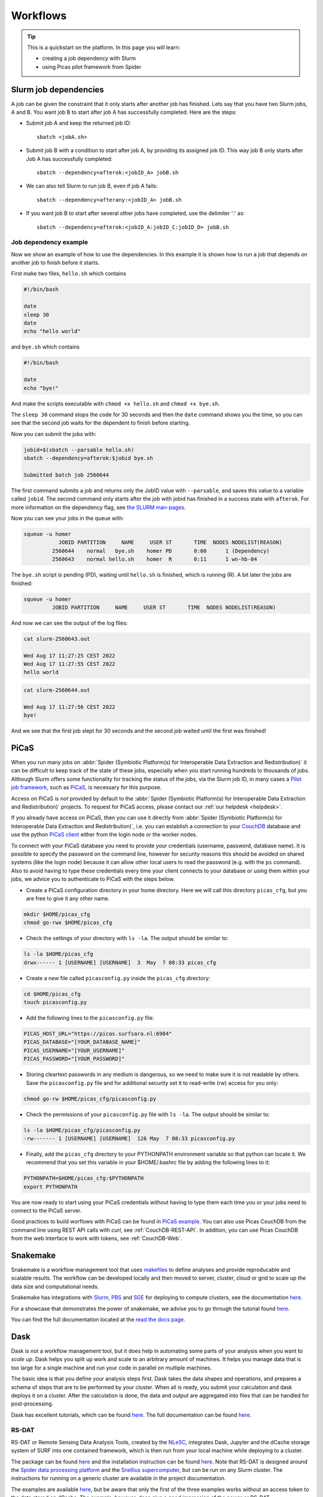 .. _workflows:

*********
Workflows
*********

.. Tip:: This is a quickstart on the platform. In this page you will learn:

     * creating a job dependency with Slurm
     * using Picas pilot framework from Spider


.. _slurm-job-dependencies:

======================
Slurm job dependencies
======================

A job can be given the constraint that it only starts after another job has finished.
Lets say that you have two Slurm jobs, A and B. You want job B to start after job A
has successfully completed. Here are the steps:

* Submit job A and keep the returned job ID::

    sbatch <jobA.sh>

* Submit job B with a condition to start after job A, by providing its assigned job ID. This way job B only starts after Job A has successfully completed::

    sbatch --dependency=afterok:<jobID_A> jobB.sh

* We can also tell Slurm to run job B, even if job A fails::

    sbatch --dependency=afterany:<jobID_A> jobB.sh


* If you want job B to start after several other jobs have completed, use the delimiter ':' as::

    sbatch --dependency=afterok:<jobID_A:jobID_C:jobID_D> jobB.sh


Job dependency example
======================

Now we show an example of how to use the dependencies. In this example it is shown how to run a job that depends on another job to finish before it starts.
 
First make two files, ``hello.sh`` which contains
 
.. code-block:: bash

   #!/bin/bash
    
   date
   sleep 30
   date
   echo "hello world"
    
and ``bye.sh`` which contains
    
.. code-block:: bash

   #!/bin/bash
    
   date
   echo "bye!"
 
 
And make the scripts executable with ``chmod +x hello.sh`` and ``chmod +x bye.sh``. 

The ``sleep 30`` command stops the code for 30 seconds and then the ``date`` command shows you the time, so you can see that the second job waits for the dependent to finish before starting.
 
Now you can submit the jobs with: 

.. code-block:: bash
 
   jobid=$(sbatch --parsable hello.sh)
   sbatch --dependency=afterok:$jobid bye.sh

   Submitted batch job 2560644

The first command submits a job and returns only the JobID value with ``--parsable``, and saves this value to a variable called ``jobid``. The second command only starts after the job with jobid has finished in a success state with ``afterok``. For more information on the dependency flag, see `the SLURM man-pages <https://slurm.schedmd.com/sbatch.html>`_. 

Now you can see your jobs in the queue with:
 
.. code-block:: bash

   squeue -u homer
              JOBID PARTITION     NAME     USER ST       TIME  NODES NODELIST(REASON)
            2560644    normal   bye.sh    homer PD       0:00      1 (Dependency)
            2560643    normal hello.sh    homer  R       0:11      1 wn-hb-04
 
The ``bye.sh`` script is pending (PD), waiting until ``hello.sh`` is finished, which is running (R). A bit later the jobs are finished:
 
.. code-block:: bash

   squeue -u homer
            JOBID PARTITION     NAME     USER ST       TIME  NODES NODELIST(REASON)
 
And now we can see the output of the log files:
 
.. code-block:: bash

  cat slurm-2560643.out

  Wed Aug 17 11:27:25 CEST 2022
  Wed Aug 17 11:27:55 CEST 2022
  hello world
 

.. code-block:: bash

   cat slurm-2560644.out
   
   Wed Aug 17 11:27:56 CEST 2022
   bye!
 
And we see that the first job slept for 30 seconds and the second job waited until the first was finished!

.. seealso:: For more information on job dependencies, see also the ``-d, --dependency`` section in the man page of the sbatch command.


.. _picas-on-spider:

=====
PiCaS
=====

When you run many jobs on :abbr:`Spider (Symbiotic Platform(s) for Interoperable Data
Extraction and Redistribution)` it can be difficult to keep track of the state of these jobs,
especially when you start running hundreds to thousands of jobs. Although Slurm
offers some functionality for tracking the status of the jobs, via the Slurm job ID,
in many cases a `Pilot job framework`_, such as `PiCaS`_, is necessary for this purpose.

Access on PiCaS is *not* provided by default to the :abbr:`Spider (Symbiotic Platform(s) for Interoperable Data
Extraction and Redistribution)` projects. To request for PiCaS access, please contact our
:ref:`our helpdesk <helpdesk>`.

If you already have access on PiCaS, then you can use it directly from :abbr:`Spider (Symbiotic Platform(s) for Interoperable Data
Extraction and Redistribution)`, i.e. you can establish a connection to your `CouchDB`_
database and use the python `PiCaS client`_ either from the login node or the worker nodes.

To connect with your PiCaS database you need to provide your credentials
(username, password, database name). It is possible to specify the password on the
command line, however for security reasons this should be avoided on shared systems
(like the login node) because it can allow other local users to read the password (e.g. with
the ``ps`` command). Also to avoid having to type these credentials
every time your client connects to your database or using them within your jobs,
we advice you to authenticate to PiCaS with the steps below.

* Create a PiCaS configuration directory in your home directory. Here we will call this directory ``picas_cfg``, but you are free to give it any other name.

.. code-block:: bash

        mkdir $HOME/picas_cfg
        chmod go-rwx $HOME/picas_cfg

* Check the settings of your directory with ``ls -la``. The output should be similar to:

.. code-block:: bash

        ls -la $HOME/picas_cfg
        drwx------ 1 [USERNAME] [USERNAME]  3  May  7 08:33 picas_cfg


* Create a new file called ``picasconfig.py`` inside the ``picas_cfg`` directory:

.. code-block:: bash

        cd $HOME/picas_cfg
        touch picasconfig.py

* Add the following lines to the ``picasconfig.py`` file:

.. code-block:: bash

        PICAS_HOST_URL="https://picas.surfsara.nl:6984"
        PICAS_DATABASE="[YOUR_DATABASE_NAME]"
        PICAS_USERNAME="[YOUR_USERNAME]"
        PICAS_PASSWORD="[YOUR_PASSWORD]"


* Storing cleartext passwords in any medium is dangerous, so we need to make sure it is not readable by others. Save the ``picasconfig.py`` file and for additional security set it to read-write (rw) access for you only:


.. code-block:: bash

        chmod go-rw $HOME/picas_cfg/picasconfig.py


* Check the permissions of your ``picasconfig.py`` file with ``ls -la``. The output should be similar to:


.. code-block:: bash

        ls -la $HOME/picas_cfg/picasconfig.py
        -rw------- 1 [USERNAME] [USERNAME]  126 May  7 08:33 picasconfig.py

* Finally, add the ``picas_cfg`` directory to your PYTHONPATH environment variable so that python can locate it. We recommend that you set this variable in your $HOME/.bashrc file by adding the following lines to it:

.. code-block:: bash

        PYTHONPATH=$HOME/picas_cfg:$PYTHONPATH
        export PYTHONPATH

You are now ready to start using your PiCaS credentials without having to type them each time you or your jobs need to connect to the PiCaS server.

Good practices to build worflows with PiCaS can be found in `PiCaS example`_. 
You can also use Picas CouchDB from the command line using REST API calls with `curl`, see :ref:`CouchDB-REST-API`.
In addition, you can use Picas CouchDB from the web interface to work with tokens, see :ref:`CouchDB-Web`.


.. seealso:: Still need help? Contact :ref:`our helpdesk <helpdesk>`


.. _snakemake-on-spider:

=========
Snakemake
=========

Snakemake is a workflow management tool that uses `makefiles <https://en.wikipedia.org/wiki/Make_(software)>`_ to define analyses and provide reproducable and scalable results. The workflow can be developed locally and then moved to server, cluster, cloud or grid to scale up the data size and computational needs.

Snakemake has integrations with `Slurm <https://slurm.schedmd.com/>`_, `PBS <https://adaptivecomputing.com/cherry-services/torque-resource-manager/>`_ and `SGE <https://en.wikipedia.org/wiki/Oracle_Grid_Engine>`_ for deploying to compute clusters, see the documentation `here <https://snakemake.readthedocs.io/en/stable/executing/cluster.html>`__.

For a showcase that demonstrates the power of snakemake, we advise you to go through the tutorial found `here <https://snakemake.readthedocs.io/en/stable/tutorial/tutorial.html>`__.

You can find the full documentation located at the `read the docs page <https://snakemake.readthedocs.io/en/stable/index.html>`_.


.. _dask-on-spider:

====
Dask
====

Dask is not a workflow management tool, but it does help in automating some parts of your analysis when you want to *scale up*. 
Dask helps you split up work and scale to an arbitrary amount of machines. It helps you manage data that is too large for a single machine and run your code in parallel on multiple machines.

The basic idea is that you define your analysis steps first. Dask takes the data shapes and operations, and prepares a schema of steps that are to be performed by your cluster. When all is ready, you submit your calculation and dask deploys it on a cluster. After the calculation is done, the data and output are aggregated into files that can be handled for post-processing.

Dask has excellent tutorials, which can be found `here <https://tutorial.dask.org/>`__. The full documentation can be found `here <https://docs.dask.org/en/stable/>`__.

RS-DAT
======

RS-DAT or Remote Sensing Data Analysis Tools, created by the `NLeSC <https://www.esciencecenter.nl/>`_, integrates Dask, Jupyter and the dCache storage system of SURF into one contained framework, which is then run from your local machine while deploying to a cluster.

The package can be found `here <https://github.com/RS-DAT/JupyterDaskOnSLURM>`__ and the installation instruction can be found `here <https://github.com/RS-DAT/JupyterDaskOnSLURM/blob/main/user-guide.md>`__. Note that RS-DAT is designed around the `Spider data processing platform <https://spiderdocs.readthedocs.io>`_ and the `Snellius supercomputer <https://servicedesk.surf.nl/wiki/display/WIKI/Snellius>`_, but can be run on any Slurm cluster. The instructions for running on a generic cluster are available in the project documentation.

The examples are available `here <https://github.com/RS-DAT/JupyterDask-Examples>`__, but be aware that only the first of the three examples works without an access token to the data stored on dCache. The example, however, does give a good impression of the power or RS-DAT.


.. _cron-jobs:

=========
Cron jobs
=========

If you need to automate (part of) your workflow it is possible to set up cronjobs on Spider.
Please note that cronjobs on Spider can be used for testing purposes *only* and we do not offer
this functionality as part of our service. If you wish to use cron jobs for production workflows
please contact :ref:`our helpdesk <helpdesk>`.

There are some restrictions when setting up a cronjob on Spider. The Spider login ``spider.surfsara.nl``
is automatically directed to two different login nodes ``ui-01.spider.surfsara.nl`` or
``ui-02.spider.surfsara.nl`` and cronjobs will be linked to the UI where they where created.
If you would like to make changes in your cronjob you need to login directly to the login node (ui-01 or ui-02)
where it was created (tip: to check which node you are on, you can type the command ``hostname``). This
may also affect your workflows in case of maintenance on the login node you run your cronjobs. 

For a more sustainable option for automated jobs see :ref:`the next subsection <recurring-jobs>`.

.. _recurring-jobs:

Recurring jobs
==============

Cron is tied to a single machine, which in the case of Spider is a user-interface (ui) node or a worker node (wn). If a cron job is setup on one of these machines and this machine is not available, your job will not run. 

For more robust recurring jobs, there is ``scrontab``, a SLURM integration of cron. ``scrontab`` has identical syntax to ``cron``. However, the job you submit is added to the SLURM database and run on the defined schedule when the resources are available. The job will only start once the resources are available, so your job may not always run at the exact same time (unlike ``cron``). Your job will be scheduled to run on a worker node, regardless of where it was submitted. 

Therefore we advice users to use ``scrontab`` instead of ``crontab`` when they want to set up recurring jobs. The ``scrontab`` documentation can be found `here <https://slurm.schedmd.com/scrontab.html>`_.

.. WARNING::
   Jobs submitted with scrontab are treated as regular jobs in the SLURM queue and will keep running until they finished or killed. To avoid filling up the queue with test jobs that run long, please use short lived jobs like ``hello world`` when testing.


.. Links:

.. _`Pilot job framework`: http://doc.grid.surfsara.nl/en/latest/Pages/Practices/pilot_jobs.html
.. _`PiCaS`: http://doc.grid.surfsara.nl/en/latest/Pages/Practices/picas/picas_overview.html#picas-overview
.. _`CouchDB`: http://couchdb.apache.org/
.. _`PiCaS client`: http://doc.grid.surfsara.nl/en/latest/Pages/Practices/picas/picas_overview.html#picas-client
.. _`PiCaS example`: http://doc.grid.surfsara.nl/en/latest/Pages/Practices/picas/picas_example.html#picas-example
